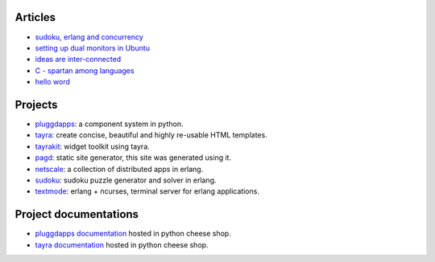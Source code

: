 Articles
========

* `sudoku, erlang and concurrency <sudoku-in-erlang.html>`_
* `setting up dual monitors in Ubuntu <dual-monitors.html>`_
* `ideas are inter-connected <ideas-are-inter-connected.html>`_
* `C - spartan among languages <C-spartan-among-languages.html>`_
* `hello word <hello-world.html>`_

Projects
========

* pluggdapps_: a component system in python.
* tayra_: create concise, beautiful and highly re-usable HTML templates.
* tayrakit_: widget toolkit using tayra.
* pagd_: static site generator, this site was generated using it.
* netscale_: a collection of distributed apps in erlang.
* sudoku_: sudoku puzzle generator and solver in erlang.
* textmode_: erlang + ncurses, terminal server for erlang applications.

Project documentations
======================

* `pluggdapps documentation`_ hosted in python cheese shop.
* `tayra documentation`_ hosted in python cheese shop.

.. _pluggdapps: http://github.com/prataprc/pluggdapps
.. _tayra: http://github.com/prataprc/tayra
.. _tayrakit: http://github.com/prataprc/tayrakit
.. _pagd: http://github.com/prataprc/pagd
.. _sudoku: http://github.com/prataprc/sudoku
.. _textmode: http://github.com/prataprc/textmode
.. _netscale: http://github.com/prataprc/netscale

.. _pluggdapps documentation: http://pythonhosted.org/pluggdapps
.. _tayra documentation: http://pythonhosted.org/tayra
